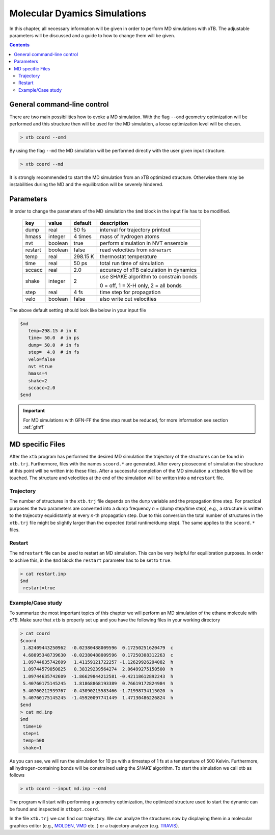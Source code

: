 .. _md:

-------------------------------
 Molecular Dyamics Simulations
-------------------------------

In this chapter, all necessary information will be given in order
to perform MD simulations with xTB. 
The adjustable parameters will be discussed and a guide to how to change
them will be given.

.. contents::

General command-line control
============================

There are two main possibilities how to evoke a MD simulation.
With the flag ``--omd`` geometry optimization will be performed
and this structure then will be used for the MD simulation, a loose
optimization level will be chosen.

.. code:: bash

  > xtb coord --omd
    
By using the flag ``--md`` the MD simulation will be performed directly with the user given input structure.

.. code:: bash

  > xtb coord --md

It is strongly recommended to start the MD simulation from an xTB
optimized structure. 
Otherwise there may be instabilities during the MD and the equilibration
will be severely hindered. 

Parameters
==========

In order to change the parameters of the MD simulation the ``$md`` block
in the input file has to be modified.

  +---------+---------+-----------+-----------------------------------------+
  |  key    | value   | default   | description                             |
  +=========+=========+===========+=========================================+
  | dump    | real    | 50 fs     | interval for trajectory printout        |
  +---------+---------+-----------+-----------------------------------------+
  | hmass   | integer | 4 times   | mass of hydrogen atoms                  |
  +---------+---------+-----------+-----------------------------------------+
  | nvt     | boolean | true      | perform simulation in NVT ensemble      |
  +---------+---------+-----------+-----------------------------------------+
  | restart | boolean | false     | read velocities from ``mdrestart``      |
  +---------+---------+-----------+-----------------------------------------+
  | temp    | real    | 298.15 K  | thermostat temperature                  |
  +---------+---------+-----------+-----------------------------------------+
  | time    | real    | 50 ps     | total run time of simulation            |
  +---------+---------+-----------+-----------------------------------------+
  | sccacc  | real    | 2.0       | accuracy of xTB calculation in dynamics |
  +---------+---------+-----------+-----------------------------------------+
  | shake   | integer | 2         | use SHAKE algorithm to constrain bonds  |
  +         +         +           +                                         +
  |         |         |           | 0 = off, 1 = X-H only, 2 = all bonds    |   
  +---------+---------+-----------+-----------------------------------------+
  | step    | real    | 4 fs      | time step for propagation               |
  +---------+---------+-----------+-----------------------------------------+
  | velo    | boolean | false     | also write out velocities               |
  +---------+---------+-----------+-----------------------------------------+

The above default setting should look like below in your input file

.. code::

   $md
      temp=298.15 # in K
      time= 50.0  # in ps
      dump= 50.0  # in fs
      step=  4.0  # in fs
      velo=false
      nvt =true
      hmass=4
      shake=2
      sccacc=2.0
   $end

.. important :: 
   For MD simulations with GFN-FF the time step must be reduced, for more information see section :ref:`gfnff`

MD specific Files
=================

After the ``xtb`` program has performed the desired MD simulation the trajectory of the structures can be found in ``xtb.trj``.
Furthermore, files with the names ``scoord.*`` are generated. After every picosecond of simulation the structure at this point will be written into these files. After a successful completion of the MD simulation a ``xtbmdok`` file will be touched. The structure and velocities at the end of the simulation will be written into a ``mdrestart`` file.

Trajectory
----------
The number of structures in the ``xtb.trj`` file depends on the ``dump`` variable and the propagation time step.
For practical purposes the two parameters are converted into a dump frequency *n* = (dump step/time step), e.g.,
a structure is written to the trajecotry equidistantly at every *n*-th propagation step. 
Due to this conversion the total number of structures in the ``xtb.trj`` file might be slightly larger
than the expected (total runtime/dump step).
The same applies to the ``scoord.*`` files.

Restart
-------
The ``mdrestart`` file can be used to restart an MD simulation. This can be very helpful for equilibration purposes. 
In order to achive this, in the ``$md`` block the ``restart`` parameter has to be set to ``true``.

.. code::

   > cat restart.inp
   $md
    restart=true

Example/Case study
------------------

To summarize the most important topics of this chapter we will perform an MD simulation of the ethane molecule with `xTB`.
Make sure that ``xtb`` is properly set up and you have the following files in your working directory

.. code::

 > cat coord
 $coord
  1.82409443250962  -0.02380488009596  0.17250251620479  c
  4.68095348739630  -0.02380488009596  0.17250308312263  c
  1.09744635742609   1.41159121722257 -1.12629926294082  h
  1.09744579050825   0.38329239564274  2.06499275150500  h
  1.09744635742609  -1.86629844212581 -0.42118612892243  h
  5.40760175145245   1.81868868193389  0.76619172824984  h
  5.40760212939767  -0.43090215583466 -1.71998734115020  h
  5.40760175145245  -1.45920097741449  1.47130486226824  h
 $end
 > cat md.inp
 $md
  time=10
  step=1
  temp=500
  shake=1

As you can see, we will run the simulation for 10 ps with a timestep of 1 fs at a temperature of 500 Kelvin. Furthermore, all hydrogen-containing bonds will be constrained using the *SHAKE* algorithm. To start the simulation we call xtb as follows

.. code:: bash

 > xtb coord --input md.inp --omd

The program will start with performing a geometry optimization,
the optimized structure used to start the dynamic can be found
and inspected in ``xtbopt.coord``.

In the file ``xtb.trj`` we can find our trajectory. We can analyze the structures now by displaying them in a molecular graphics editor (e.g., `MOLDEN`_, `VMD`_ etc. ) or a trajectory analyzer (e.g. `TRAVIS`_).

.. _MOLDEN: http://cheminf.cmbi.ru.nl/molden/
.. _VMD: https://www.ks.uiuc.edu/Research/vmd/
.. _TRAVIS: https://www.chemie.uni-bonn.de/pctc/mulliken-center/software/travis/travis


